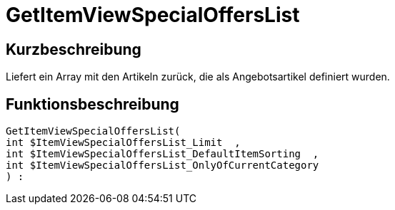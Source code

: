 = GetItemViewSpecialOffersList
:keywords: GetItemViewSpecialOffersList
:index: false

//  auto generated content Thu, 06 Jul 2017 00:24:30 +0200
== Kurzbeschreibung

Liefert ein Array mit den Artikeln zurück, die als Angebotsartikel definiert wurden.

== Funktionsbeschreibung

[source,plenty]
----

GetItemViewSpecialOffersList(
int $ItemViewSpecialOffersList_Limit  ,
int $ItemViewSpecialOffersList_DefaultItemSorting  ,
int $ItemViewSpecialOffersList_OnlyOfCurrentCategory
) :

----


